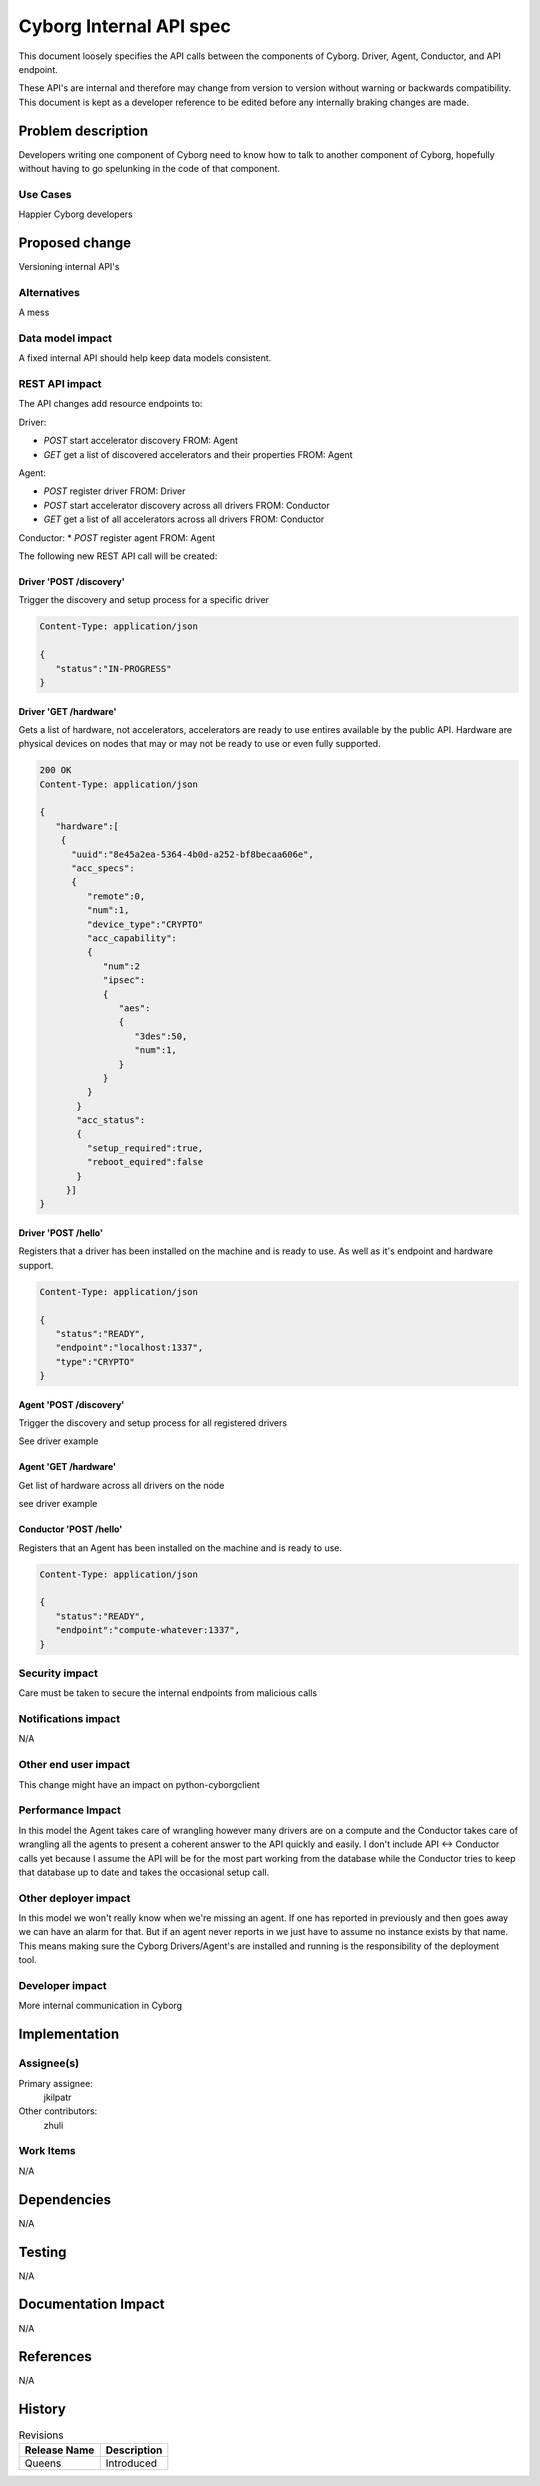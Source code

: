 ..
 This work is licensed under a Creative Commons Attribution 3.0 Unported
 License.

 http://creativecommons.org/licenses/by/3.0/legalcode

==========================================
       Cyborg Internal API spec
==========================================

This document loosely specifies the API calls between
the components of Cyborg. Driver, Agent, Conductor, and API endpoint.

These API's are internal and therefore may change from version to version
without warning or backwards compatibility. This document is kept as a
developer reference to be edited before any internally braking changes
are made.

Problem description
===================

Developers writing one component of Cyborg need to know how to talk to another
component of Cyborg, hopefully without having to go spelunking in the code
of that component.


Use Cases
---------

Happier Cyborg developers

Proposed change
===============

Versioning internal API's

Alternatives
------------

A mess

Data model impact
-----------------

A fixed internal API should help keep data models consistent.

REST API impact
---------------

The API changes add resource endpoints to:

Driver:

* `POST` start accelerator discovery FROM: Agent
* `GET` get a list of discovered accelerators and their properties FROM: Agent

Agent:

* `POST` register driver FROM: Driver
* `POST` start accelerator discovery across all drivers FROM: Conductor
* `GET` get a list of all accelerators across all drivers FROM: Conductor

Conductor:
* `POST` register agent FROM: Agent


The following new REST API call will be created:

Driver 'POST /discovery'
***************************

Trigger the discovery and setup process for a specific driver

.. code-block:: ini

    Content-Type: application/json

    {
       "status":"IN-PROGRESS"
    }

Driver 'GET /hardware'
**************************

Gets a list of hardware, not accelerators, accelerators are
ready to use entires available by the public API. Hardware are
physical devices on nodes that may or may not be ready to use or
even fully supported.

.. code-block:: ini

    200 OK
    Content-Type: application/json

    {
       "hardware":[
        {
          "uuid":"8e45a2ea-5364-4b0d-a252-bf8becaa606e",
          "acc_specs":
          {
             "remote":0,
             "num":1,
             "device_type":"CRYPTO"
             "acc_capability":
             {
                "num":2
                "ipsec":
                {
                   "aes":
                   {
                      "3des":50,
                      "num":1,
                   }
                }
             }
           }
           "acc_status":
           {
             "setup_required":true,
             "reboot_equired":false
           }
         }]
    }


Driver 'POST /hello'
***************************

Registers that a driver has been installed on the machine and is ready to use.
As well as it's endpoint and hardware support.

.. code-block:: ini

    Content-Type: application/json

    {
       "status":"READY",
       "endpoint":"localhost:1337",
       "type":"CRYPTO"
    }

Agent 'POST /discovery'
***************************

Trigger the discovery and setup process for all registered drivers

See driver example


Agent 'GET /hardware'
***************************

Get list of hardware across all drivers on the node

see driver example


Conductor 'POST /hello'
***************************

Registers that an Agent has been installed on the machine and is ready to use.

.. code-block:: ini

    Content-Type: application/json

    {
       "status":"READY",
       "endpoint":"compute-whatever:1337",
    }


Security impact
---------------

Care must be taken to secure the internal endpoints from malicious calls


Notifications impact
--------------------

N/A

Other end user impact
---------------------

This change might have an impact on python-cyborgclient

Performance Impact
------------------

In this model the Agent takes care of wrangling however many drivers are on
a compute and the Conductor takes care of wrangling all the agents to present
a coherent answer to the API quickly and easily. I don't include
API <-> Conductor calls yet because I assume the API will be for the most part
working from the database while the Conductor tries to keep that database up to
date and takes the occasional setup call.


Other deployer impact
---------------------

In this model we won't really know when we're missing an agent. If one has
reported in previously and then goes away we can have an alarm for that. But
if an agent never reports in we just have to assume no instance exists by that
name. This means making sure the Cyborg Drivers/Agent's are installed and
running is the responsibility of the deployment tool.

Developer impact
----------------

More internal communication in Cyborg

Implementation
==============

Assignee(s)
-----------


Primary assignee:
  jkilpatr

Other contributors:
  zhuli

Work Items
----------

N/A


Dependencies
============

N/A


Testing
=======

N/A


Documentation Impact
====================

N/A

References
==========

N/A


History
=======

.. list-table:: Revisions
   :header-rows: 1

   * - Release Name
     - Description
   * - Queens
     - Introduced
